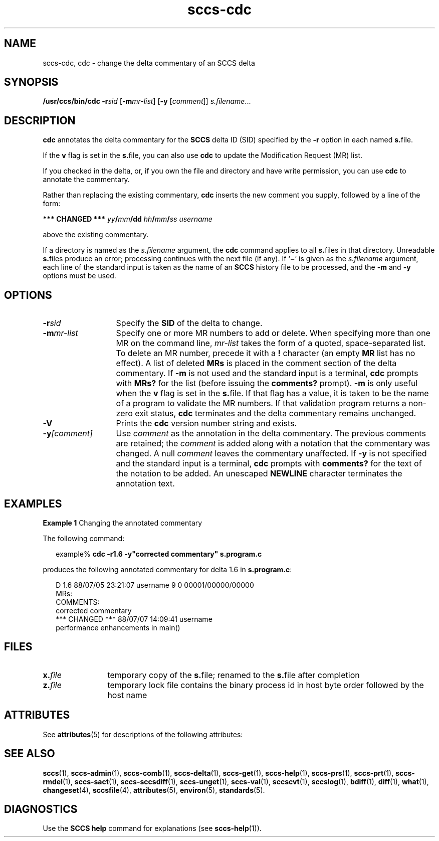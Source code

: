 '\" te
.\" CDDL HEADER START
.\"
.\" The contents of this file are subject to the terms of the
.\" Common Development and Distribution License ("CDDL"), version 1.0.
.\" You may only use this file in accordance with the terms of version
.\" 1.0 of the CDDL.
.\"
.\" A full copy of the text of the CDDL should have accompanied this
.\" source.  A copy of the CDDL is also available via the Internet at
.\" http://www.opensource.org/licenses/cddl1.txt
.\"
.\" When distributing Covered Code, include this CDDL HEADER in each
.\" file and include the License file at usr/src/OPENSOLARIS.LICENSE.
.\" If applicable, add the following below this CDDL HEADER, with the
.\" fields enclosed by brackets "[]" replaced with your own identifying
.\" information: Portions Copyright [yyyy] [name of copyright owner]
.\"
.\" CDDL HEADER END
.\" Copyright (c) 1999, Sun Microsystems, Inc.
.\" Copyright 2007-2013 J. Schilling
.TH sccs-cdc 1 "2013/06/16" "SunOS 5.11" "User Commands"
.SH NAME
sccs-cdc, cdc \- change the delta commentary of an SCCS delta
.SH SYNOPSIS
.LP
.nf
\fB/usr/ccs/bin/cdc\fR \fB-r\fR\fIsid\fR [\fB-m\fR\fImr-list\fR] [\fB-y\fR [\fIcomment\fR]] \fIs.filename\fR...
.fi

.SH DESCRIPTION

.LP
\fBcdc\fR annotates the delta commentary for the \fBSCCS\fR delta ID (SID) specified by the \fB-r\fR
option in each named \fBs.\fRfile.
.sp

.LP
If the \fBv\fR flag is set in the \fBs.\fRfile,
you can also use \fBcdc\fR to update the Modification Request
(MR) list.
.sp

.LP
If you checked in the delta, or, if you own the file and directory
and have write permission, you can use \fBcdc\fR to annotate
the commentary.
.sp

.LP
Rather than replacing the existing commentary, \fBcdc\fR
inserts the new comment you supply, followed by a line of the form:
.sp

.LP
\fB*** CHANGED ***\fR \fIyy\fR\fB/\fR\fImm\fR\fB/\fR\fBdd\fR \fIhh\fR\fB/\fR\fImm\fR\fB/\fR\fIss\fR \fIusername\fR
.sp

.LP
above the existing commentary.
.sp

.LP
If a directory is named as the \fIs.filename\fR
argument, the \fBcdc\fR command applies to all \fBs.\fRfiles in that directory. Unreadable \fBs.\fRfiles
produce an error; processing continues with the next file (if any). If `\fB\(mi\fR' is given as the \fIs.filename\fR
argument, each line of the standard input is taken as the name of an \fBSCCS\fR history file to be processed, and the \fB-m\fR and \fB-y\fR options must be used.
.sp

.SH OPTIONS
.sp
.ne 3
.TP 13
.BI \-r sid
Specify the \fBSID\fR of the delta to change.
.sp
.ne 3
.TP
.BI \-m mr-list
Specify one or more MR numbers to add or delete. When specifying
more than one MR on the command line, \fImr-list\fR
takes the form of a quoted, space-separated list. To delete an MR number,
precede it with a \fB!\fR character (an empty \fBMR\fR list has no effect). A list of deleted \fBMRs\fR is placed in the comment section of the delta commentary.
If \fB-m\fR is not used and the standard input is a terminal, \fBcdc\fR prompts with \fBMRs?\fR for the list (before
issuing the \fBcomments?\fR prompt). \fB-m\fR is
only useful when the \fBv\fR flag is set in the \fBs.\fRfile. If that flag has a value, it is taken to be the name of
a program to validate the MR numbers.  If that validation program returns
a non-zero exit status, \fBcdc\fR terminates and the delta
commentary remains unchanged.
.sp
.ne 3
.TP
.B \-V
Prints the
.B cdc
version number string and exists.

.sp
.ne 3
.TP
.BI \-y [comment]
Use \fIcomment\fR as the annotation
in the delta commentary. The previous comments are retained; the \fIcomment\fR is added along with a notation that the commentary
was changed. A  null \fIcomment\fR leaves the commentary
unaffected. If \fB-y\fR is not specified and the standard input
is a terminal, \fBcdc\fR prompts with \fBcomments?\fR
for the text of the notation to be added.  An unescaped \fBNEWLINE\fR character terminates the annotation text.

.SH EXAMPLES
.LP
\fBExample 1 \fRChanging the annotated commentary

.LP
The following command:
.sp

.LP
.in +2
.nf
example% \fBcdc -r1.6 -y"corrected commentary" s.program.c\fR
.fi
.in -2
.sp

.LP
produces the following annotated commentary for delta 1.6 in \fBs.program.c\fR:
.sp

.LP
.in +2
.nf
D 1.6 88/07/05 23:21:07 username 9 0 00001/00000/00000
MRs:
COMMENTS:
corrected commentary
*** CHANGED *** 88/07/07 14:09:41 username
performance enhancements in main()
.fi
.in -2
.sp

.SH FILES

.sp
.ne 2
.TP 12
.BI x. file
temporary copy of the
.BR s. file;
renamed to the
.BR s. file
after completion

.sp
.ne 2
.TP
.BI z. file
temporary lock file contains the binary process id in host byte order
followed by the host name

.SH ATTRIBUTES

.LP
See 
\fBattributes\fR(5)
for descriptions of the following attributes:
.sp

.LP

.sp
.TS
tab() box;
cw(2.75i) |cw(2.75i) 
lw(2.75i) |lw(2.75i) 
.
ATTRIBUTE TYPEATTRIBUTE VALUE
_
AvailabilitySUNWsprot
.TE

.SH SEE ALSO
.LP
.BR sccs (1),
.BR sccs-admin (1),
.BR sccs-comb (1),
.BR sccs-delta (1),
.BR sccs-get (1),
.BR sccs-help (1),
.BR sccs-prs (1),
.BR sccs-prt (1),
.BR sccs-rmdel (1),
.BR sccs-sact (1),
.BR sccs-sccsdiff (1),
.BR sccs-unget (1),
.BR sccs-val (1),
.BR sccscvt (1),
.BR sccslog (1),
.BR bdiff (1), 
.BR diff (1), 
.BR what (1),
.BR changeset (4),
.BR sccsfile (4),
.BR attributes (5),
.BR environ (5),
.BR standards (5).

.SH DIAGNOSTICS

.LP
Use the \fBSCCS\fR \fBhelp\fR
command for explanations (see 
\fBsccs-help\fR(1)).
